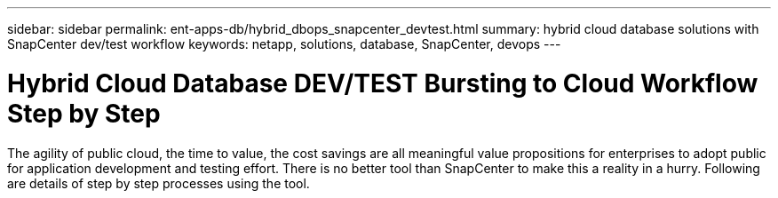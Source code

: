 ---
sidebar: sidebar
permalink: ent-apps-db/hybrid_dbops_snapcenter_devtest.html
summary: hybrid cloud database solutions with SnapCenter dev/test workflow
keywords: netapp, solutions, database, SnapCenter, devops
---

= Hybrid Cloud Database DEV/TEST Bursting to Cloud Workflow Step by Step
:hardbreaks:
:nofooter:
:icons: font
:linkattrs:
:table-stripes: odd
:imagesdir: ./../media/

[.lead]
The agility of public cloud, the time to value, the cost savings are all meaningful value propositions for enterprises to adopt public for application development and testing effort. There is no better tool than SnapCenter to make this a reality in a hurry. Following are details of step by step processes using the tool.  
